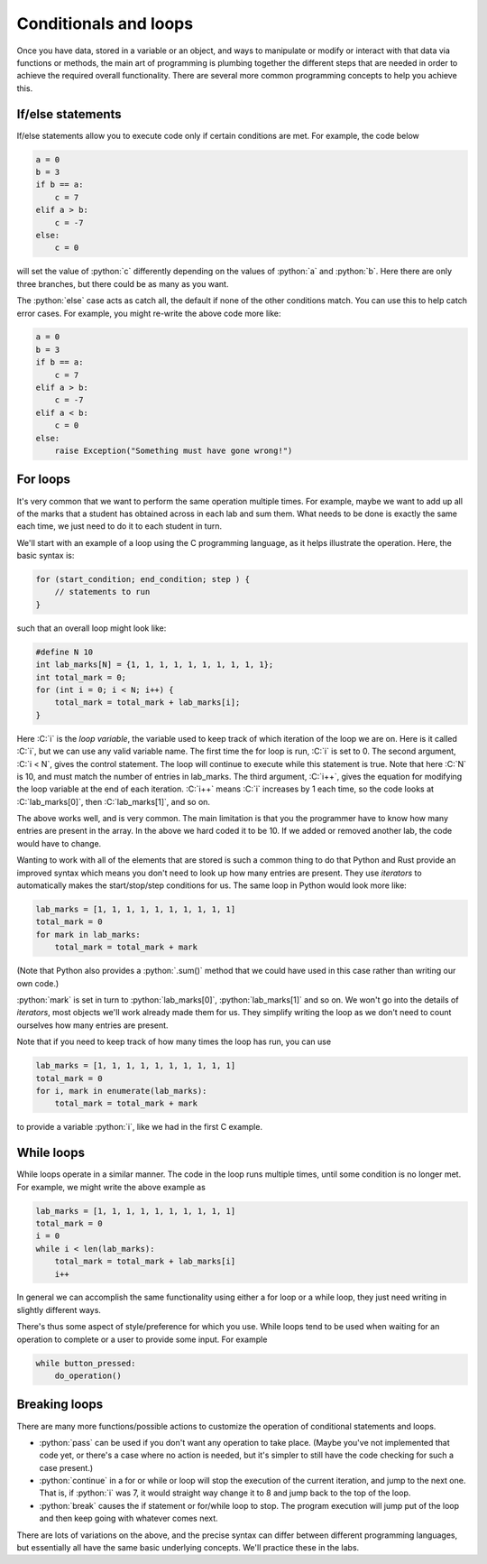 .. role:: python(code)
   :language: python

.. role:: C(code)
   :language: C

Conditionals and loops
======================
Once you have data, stored in a variable or an object, and ways to manipulate or modify or interact with that data via functions or methods, the main art of programming is plumbing together the different steps that are needed in order to achieve the required overall functionality. There are several more common programming concepts to help you achieve this.


If/else statements
------------------
If/else statements allow you to execute code only if certain conditions are met. For example, the code below

.. code-block:: python

    a = 0
    b = 3
    if b == a:
        c = 7
    elif a > b:
        c = -7
    else:
        c = 0

will set the value of :python:`c` differently depending on the values of :python:`a` and :python:`b`. Here there are only three branches, but there could be as many as you want. 

The :python:`else` case acts as catch all, the default if none of the other conditions match. You can use this to help catch error cases. For example, you might re-write the above code more like:

.. code-block:: python

    a = 0
    b = 3
    if b == a:
        c = 7
    elif a > b:
        c = -7
    elif a < b:
        c = 0
    else:
        raise Exception("Something must have gone wrong!")


For loops
---------
It's very common that we want to perform the same operation multiple times. For example, maybe we want to add up all of the marks that a student has obtained across in each lab and sum them. What needs to be done is exactly the same each time, we just need to do it to each student in turn.

We'll start with an example of a loop using the C programming language, as it helps illustrate the operation. Here, the basic syntax is:

.. code-block:: C

   for (start_condition; end_condition; step ) { 
       // statements to run
   }

such that an overall loop might look like:

.. code-block:: C

   #define N 10
   int lab_marks[N] = {1, 1, 1, 1, 1, 1, 1, 1, 1, 1};
   int total_mark = 0;
   for (int i = 0; i < N; i++) {
       total_mark = total_mark + lab_marks[i]; 
   }

Here :C:`i` is the *loop variable*, the variable used to keep track of which iteration of the loop we are on. Here is it called :C:`i`, but we can use any valid variable name. The first time the for loop is run, :C:`i` is set to 0. The second argument, :C:`i < N`, gives the control statement. The loop will continue to execute while this statement is true. Note that here :C:`N` is 10, and must match the number of entries in lab_marks. The third argument, :C:`i++`, gives the equation for modifying the loop variable at the end of each iteration. :C:`i++` means :C:`i` increases by 1 each time, so the code looks at :C:`lab_marks[0]`, then :C:`lab_marks[1]`, and so on.

The above works well, and is very common. The main limitation is that you the programmer have to know how many entries are present in the array. In the above we hard coded it to be 10. If we added or removed another lab, the code would have to change. 

Wanting to work with all of the elements that are stored is such a common thing to do that Python and Rust provide an improved syntax which means you don't need to look up how many entries are present. They use *iterators* to automatically makes the start/stop/step conditions for us. The same loop in Python would look more like:

.. code-block:: python

   lab_marks = [1, 1, 1, 1, 1, 1, 1, 1, 1, 1]
   total_mark = 0
   for mark in lab_marks:
       total_mark = total_mark + mark

(Note that Python also provides a :python:`.sum()` method that we could have used in this case rather than writing our own code.)

:python:`mark` is set in turn to :python:`lab_marks[0]`, :python:`lab_marks[1]` and so on. We won't go into the details of *iterators*, most objects we'll work already made them for us. They simplify writing the loop as we don't need to count ourselves how many entries are present. 

Note that if you need to keep track of how many times the loop has run, you can use

.. code-block:: python
    
   lab_marks = [1, 1, 1, 1, 1, 1, 1, 1, 1, 1]
   total_mark = 0
   for i, mark in enumerate(lab_marks):
       total_mark = total_mark + mark

to provide a variable :python:`i`, like we had in the first C example.


While loops
-----------
While loops operate in a similar manner. The code in the loop runs multiple times, until some condition is no longer met. For example, we might write the above example as

.. code-block:: python

   lab_marks = [1, 1, 1, 1, 1, 1, 1, 1, 1, 1]
   total_mark = 0
   i = 0
   while i < len(lab_marks):
       total_mark = total_mark + lab_marks[i]
       i++

In general we can accomplish the same functionality using either a for loop or a while loop, they just need writing in slightly different ways. 

There's thus some aspect of style/preference for which you use. While loops tend to be used when waiting for an operation to complete or a user to provide some input. For example

.. code-block:: python

   while button_pressed:
       do_operation()


Breaking loops
--------------
There are many more functions/possible actions to customize the operation of conditional statements and loops.

- :python:`pass` can be used if you don't want any operation to take place. (Maybe you've not implemented that code yet, or there's a case where no action is needed, but it's simpler to still have the code checking for such a case present.)
- :python:`continue` in a for or while or loop will stop the execution of the current iteration, and jump to the next one. That is, if :python:`i` was 7, it would straight way change it to 8 and jump back to the top of the loop.
- :python:`break` causes the if statement or for/while loop to stop. The program execution will jump put of the loop and then keep going with whatever comes next. 

There are lots of variations on the above, and the precise syntax can differ between different programming languages, but essentially all have the same basic underlying concepts. We'll practice these in the labs. 